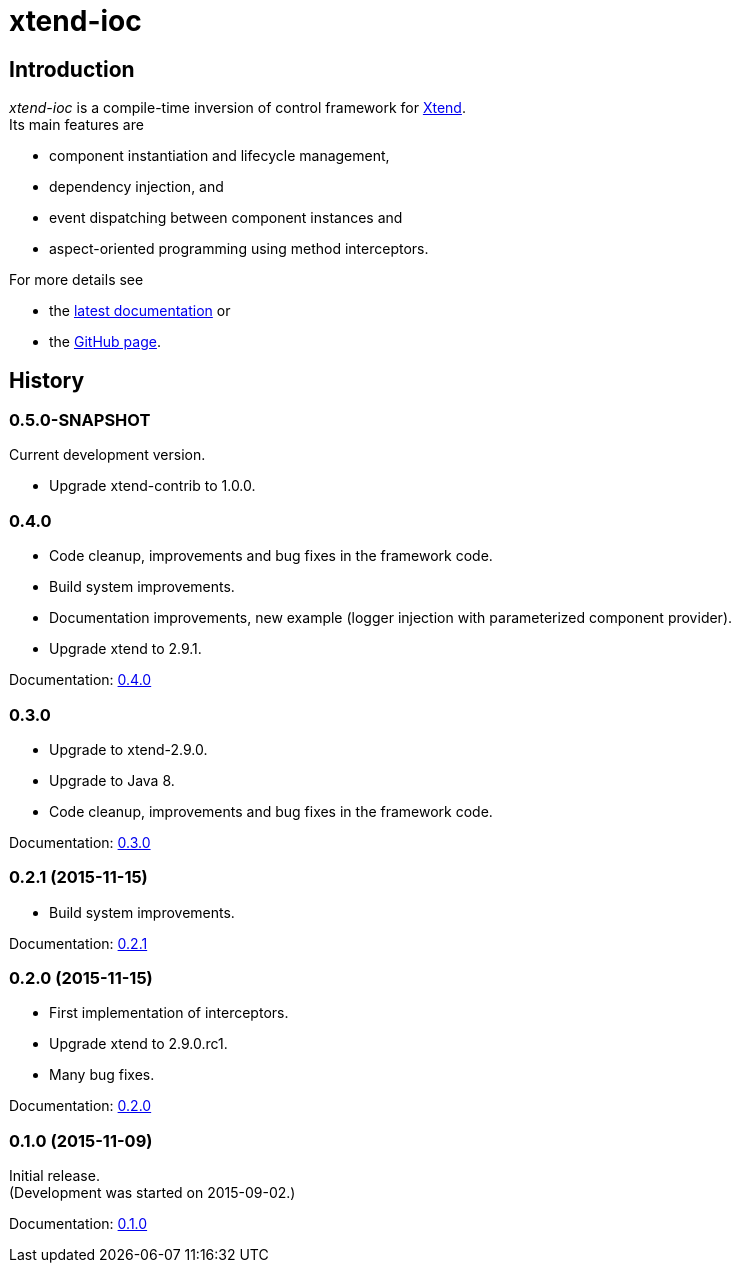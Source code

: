 = xtend-ioc
:icons: font

== Introduction

_xtend-ioc_ is a compile-time inversion of control framework for http://www.eclipse.org/xtend/[Xtend]. +
Its main features are

* component instantiation and lifecycle management,
* dependency injection, and
* event dispatching between component instances and
* aspect-oriented programming using method interceptors.

For more details see

* the link:latest/index.html[latest documentation] or
* the https://github.com/NorbertSandor/xtend-ioc[GitHub page].

== History

=== 0.5.0-SNAPSHOT

Current development version.

* Upgrade xtend-contrib to 1.0.0.

=== 0.4.0

* Code cleanup, improvements and bug fixes in the framework code.
* Build system improvements.
* Documentation improvements, new example (logger injection with parameterized component provider).
* Upgrade xtend to 2.9.1.

Documentation: link:0.4.0/index.html[0.4.0]

=== 0.3.0

* Upgrade to xtend-2.9.0.
* Upgrade to Java 8.
* Code cleanup, improvements and bug fixes in the framework code.

Documentation: link:0.3.0/index.html[0.3.0]

=== 0.2.1 (2015-11-15)

* Build system improvements.

Documentation: link:0.2.1/index.html[0.2.1]

=== 0.2.0 (2015-11-15)

* First implementation of interceptors.
* Upgrade xtend to 2.9.0.rc1.
* Many bug fixes.

Documentation: link:0.2.0/index.html[0.2.0]

=== 0.1.0 (2015-11-09)

Initial release. +
(Development was started on 2015-09-02.)

Documentation: link:0.1.0/index.html[0.1.0]

++++
<script>
  (function(i,s,o,g,r,a,m){i['GoogleAnalyticsObject']=r;i[r]=i[r]||function(){
  (i[r].q=i[r].q||[]).push(arguments)},i[r].l=1*new Date();a=s.createElement(o),
  m=s.getElementsByTagName(o)[0];a.async=1;a.src=g;m.parentNode.insertBefore(a,m)
  })(window,document,'script','//www.google-analytics.com/analytics.js','ga');

  ga('create', 'UA-69896656-1', 'auto');
  ga('send', 'pageview');

</script>
++++
